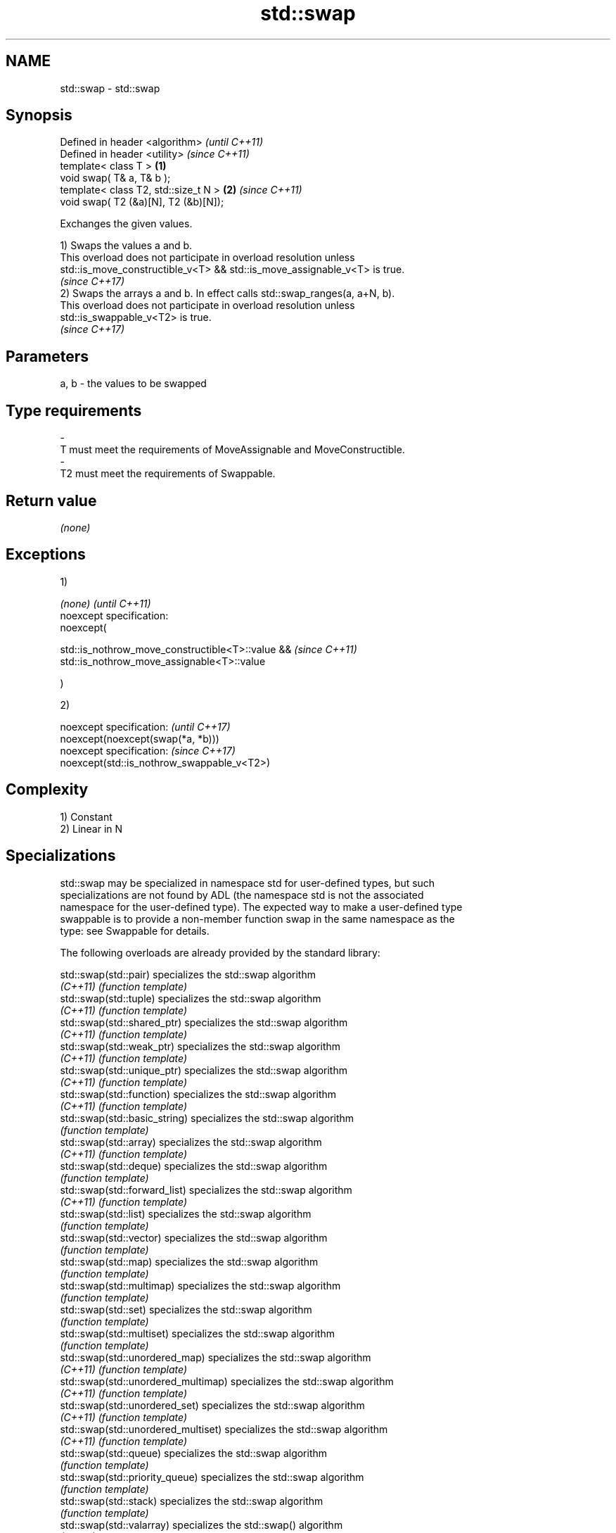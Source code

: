 .TH std::swap 3 "2018.03.28" "http://cppreference.com" "C++ Standard Libary"
.SH NAME
std::swap \- std::swap

.SH Synopsis
   Defined in header <algorithm>           \fI(until C++11)\fP
   Defined in header <utility>             \fI(since C++11)\fP
   template< class T >                 \fB(1)\fP
   void swap( T& a, T& b );
   template< class T2, std::size_t N > \fB(2)\fP \fI(since C++11)\fP
   void swap( T2 (&a)[N], T2 (&b)[N]);

   Exchanges the given values.

   1) Swaps the values a and b.
   This overload does not participate in overload resolution unless
   std::is_move_constructible_v<T> && std::is_move_assignable_v<T> is true.
   \fI(since C++17)\fP
   2) Swaps the arrays a and b. In effect calls std::swap_ranges(a, a+N, b).
   This overload does not participate in overload resolution unless
   std::is_swappable_v<T2> is true.
   \fI(since C++17)\fP

.SH Parameters

   a, b              -              the values to be swapped
.SH Type requirements
   -
   T must meet the requirements of MoveAssignable and MoveConstructible.
   -
   T2 must meet the requirements of Swappable.

.SH Return value

   \fI(none)\fP

.SH Exceptions

   1)

   \fI(none)\fP                                          \fI(until C++11)\fP
   noexcept specification:
   noexcept(

   std::is_nothrow_move_constructible<T>::value && \fI(since C++11)\fP
   std::is_nothrow_move_assignable<T>::value

   )

   2)

   noexcept specification:                   \fI(until C++17)\fP
   noexcept(noexcept(swap(*a, *b)))
   noexcept specification:                   \fI(since C++17)\fP
   noexcept(std::is_nothrow_swappable_v<T2>)

.SH Complexity

   1) Constant
   2) Linear in N

.SH Specializations

   std::swap may be specialized in namespace std for user-defined types, but such
   specializations are not found by ADL (the namespace std is not the associated
   namespace for the user-defined type). The expected way to make a user-defined type
   swappable is to provide a non-member function swap in the same namespace as the
   type: see Swappable for details.

   The following overloads are already provided by the standard library:

   std::swap(std::pair)                specializes the std::swap algorithm
   \fI(C++11)\fP                             \fI(function template)\fP
   std::swap(std::tuple)               specializes the std::swap algorithm
   \fI(C++11)\fP                             \fI(function template)\fP
   std::swap(std::shared_ptr)          specializes the std::swap algorithm
   \fI(C++11)\fP                             \fI(function template)\fP
   std::swap(std::weak_ptr)            specializes the std::swap algorithm
   \fI(C++11)\fP                             \fI(function template)\fP
   std::swap(std::unique_ptr)          specializes the std::swap algorithm
   \fI(C++11)\fP                             \fI(function template)\fP
   std::swap(std::function)            specializes the std::swap algorithm
   \fI(C++11)\fP                             \fI(function template)\fP
   std::swap(std::basic_string)        specializes the std::swap algorithm
                                       \fI(function template)\fP
   std::swap(std::array)               specializes the std::swap algorithm
   \fI(C++11)\fP                             \fI(function template)\fP
   std::swap(std::deque)               specializes the std::swap algorithm
                                       \fI(function template)\fP
   std::swap(std::forward_list)        specializes the std::swap algorithm
   \fI(C++11)\fP                             \fI(function template)\fP
   std::swap(std::list)                specializes the std::swap algorithm
                                       \fI(function template)\fP
   std::swap(std::vector)              specializes the std::swap algorithm
                                       \fI(function template)\fP
   std::swap(std::map)                 specializes the std::swap algorithm
                                       \fI(function template)\fP
   std::swap(std::multimap)            specializes the std::swap algorithm
                                       \fI(function template)\fP
   std::swap(std::set)                 specializes the std::swap algorithm
                                       \fI(function template)\fP
   std::swap(std::multiset)            specializes the std::swap algorithm
                                       \fI(function template)\fP
   std::swap(std::unordered_map)       specializes the std::swap algorithm
   \fI(C++11)\fP                             \fI(function template)\fP
   std::swap(std::unordered_multimap)  specializes the std::swap algorithm
   \fI(C++11)\fP                             \fI(function template)\fP
   std::swap(std::unordered_set)       specializes the std::swap algorithm
   \fI(C++11)\fP                             \fI(function template)\fP
   std::swap(std::unordered_multiset)  specializes the std::swap algorithm
   \fI(C++11)\fP                             \fI(function template)\fP
   std::swap(std::queue)               specializes the std::swap algorithm
                                       \fI(function template)\fP
   std::swap(std::priority_queue)      specializes the std::swap algorithm
                                       \fI(function template)\fP
   std::swap(std::stack)               specializes the std::swap algorithm
                                       \fI(function template)\fP
   std::swap(std::valarray)            specializes the std::swap() algorithm
   \fI(C++11)\fP                             \fI(function template)\fP
   std::swap(std::basic_stringbuf)     specializes the std::swap algorithm
   \fI(C++11)\fP                             \fI(function template)\fP
   std::swap(std::basic_istringstream) specializes the std::swap algorithm
   \fI(C++11)\fP                             \fI(function template)\fP
   std::swap(std::basic_ostringstream) specializes the std::swap algorithm
   \fI(C++11)\fP                             \fI(function template)\fP
   std::swap(std::basic_stringstream)  specializes the std::swap algorithm
   \fI(C++11)\fP                             \fI(function template)\fP
   std::swap(std::basic_filebuf)       specializes the std::swap algorithm
   \fI(C++11)\fP                             \fI(function template)\fP
   std::swap(std::basic_ifstream)      specializes the std::swap algorithm
   \fI(C++11)\fP                             \fI(function template)\fP
   std::swap(std::basic_ofstream)      specializes the std::swap algorithm
   \fI(C++11)\fP                             \fI(function template)\fP
   std::swap(std::basic_fstream)       specializes the std::swap algorithm
   \fI(C++11)\fP                             \fI(function template)\fP
   std::swap(std::basic_regex)         specializes the std::swap algorithm
   \fI(C++11)\fP                             \fI(function template)\fP
   std::swap(std::match_results)       specializes the std::swap() algorithm
   \fI(C++11)\fP                             \fI(function template)\fP
   std::swap(std::thread)              specializes the std::swap algorithm
   \fI(C++11)\fP                             \fI(function template)\fP
   std::swap(std::unique_lock)         specialization of std::swap for unique_lock
   \fI(C++11)\fP                             \fI(function template)\fP
   std::swap(std::promise)             specializes the std::swap algorithm
   \fI(C++11)\fP                             \fI(function template)\fP
   std::swap(std::packaged_task)       specializes the std::swap algorithm
   \fI(C++11)\fP                             \fI(function template)\fP
   std::swap(std::optional)            specializes the std::swap algorithm
   \fI(C++17)\fP                             \fI(function)\fP
   std::swap(std::any)                 specializes the std::swap algorithm
   \fI(C++17)\fP                             \fI(function)\fP
   std::swap(std::variant)             specializes the std::swap algorithm
   \fI(C++17)\fP                             \fI(function)\fP
   swap(std::filesystem::path)         swaps two paths
                                       \fI(function)\fP

.SH Example

   
// Run this code

 #include <algorithm>
 #include <iostream>

 int main()
 {
    int a = 5, b = 3;

    // before
    std::cout << a << ' ' << b << '\\n';

    std::swap(a,b);

    // after
    std::cout << a << ' ' << b << '\\n';
 }

.SH Output:

 5 3
 3 5

.SH See also

   iter_swap   swaps the elements pointed to by two iterators
               \fI(function template)\fP
   swap_ranges swaps two ranges of elements
               \fI(function template)\fP

.SH Category:

     * conditionally noexcept

   Hidden categories:

     * Pages with unreviewed conditional noexcept template
     * Pages with unreviewed noexcept template
